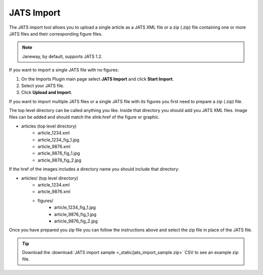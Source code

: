 JATS Import
===========

The JATS import tool allows you to upload a single article as a JATS XML file or a zip (.zip) file containing one or more JATS files and their corresponding figure files.

.. note:: Janeway, by default, supports JATS 1.2.

If you want to import a single JATS file with no figures:

1. On the Imports Plugin main page select **JATS Import** and click **Start Import**.
2. Select your JATS file.
3. Click **Upload and Import**.

If you want to import multiple JATS files or a single JATS file with its figures you first need to prepare a zip (.zip) file.

The top level directory can be called anything you like. Inside that directory you should add you JATS XML files. Image files can be added and should match the xlink:href of the figure or graphic.

- articles (top level directory)
    - article_1234.xml
    - article_1234_fig_1.jpg
    - article_9876.xml
    - article_9876_fig_1.jpg
    - article_9876_fig_2.jpg

If the href of the images includes a directory name you should include that directory:

- articles/ (top level directory)
    - article_1234.xml
    - article_9876.xml
    - figures/
        - article_1234_fig_1.jpg
        - article_9876_fig_1.jpg
        - article_9876_fig_2.jpg

Once you have prepared you zip file you can follow the instructions above and select the zip file in place of the JATS file.

.. tip:: Download the :download:`JATS import sample <_static/jats_import_sample.zip>` CSV to see an example zip file.
